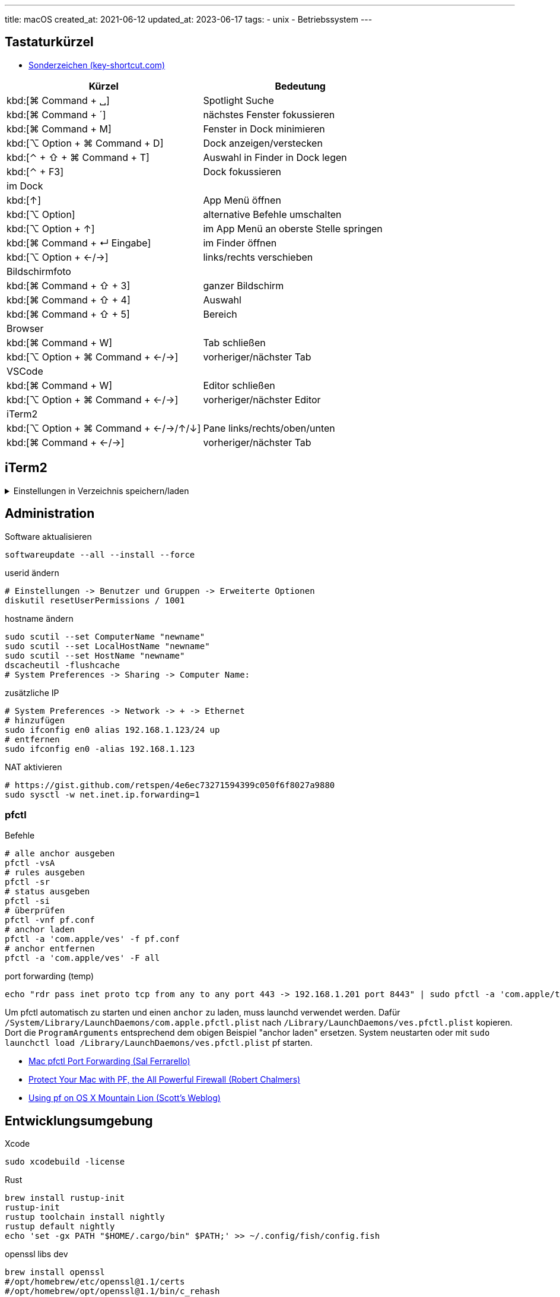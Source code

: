 ---
title: macOS
created_at: 2021-06-12
updated_at: 2023-06-17
tags:
- unix
- Betriebssystem
---

== Tastaturkürzel

* https://www.key-shortcut.com/mac-osx/sonderzeichen-mac[Sonderzeichen (key-shortcut.com)]

[grid=rows]
|===
|Kürzel |Bedeutung

|kbd:[⌘ Command + ␣] |Spotlight Suche
|kbd:[⌘ Command + ´] |nächstes Fenster fokussieren
|kbd:[⌘ Command + M] |Fenster in Dock minimieren
|kbd:[⌥ Option + ⌘ Command + D] |Dock anzeigen/verstecken
|kbd:[⌃ + ⇧ + ⌘ Command + T] |Auswahl in Finder in Dock legen
|kbd:[⌃ + F3] | Dock fokussieren
2+|im Dock
|kbd:[↑] |App Menü öffnen
|kbd:[⌥ Option] |alternative Befehle umschalten
|kbd:[⌥ Option + ↑] |im App Menü an oberste Stelle springen
|kbd:[⌘ Command + ↵ Eingabe] |im Finder öffnen
|kbd:[⌥ Option + ←/→] |links/rechts verschieben
2+|Bildschirmfoto
|kbd:[⌘ Command + ⇧ + 3] |ganzer Bildschirm
|kbd:[⌘ Command + ⇧ + 4] |Auswahl
|kbd:[⌘ Command + ⇧ + 5] |Bereich
2+|Browser
|kbd:[⌘ Command + W] |Tab schließen
|kbd:[⌥ Option + ⌘ Command + ←/→] |vorheriger/nächster Tab
2+|VSCode
|kbd:[⌘ Command + W] |Editor schließen
|kbd:[⌥ Option + ⌘ Command + ←/→] |vorheriger/nächster Editor
2+|iTerm2
|kbd:[⌥ Option + ⌘ Command + ←/→/↑/↓] |Pane links/rechts/oben/unten
|kbd:[⌘ Command + ←/→] |vorheriger/nächster Tab
|===

== iTerm2

.Einstellungen in Verzeichnis speichern/laden
[%collapsible, role=listing-block term]
====
[source, sh]
----
# https://shyr.io/blog/sync-iterm2-configs
defaults write com.googlecode.iterm2 PrefsCustomFolder -string "~/Projekte/github/xoryves/dotfiles/macos/iTerm2"
defaults write com.googlecode.iterm2 LoadPrefsFromCustomFolder -bool true
----
====

== Administration

.Software aktualisieren
[source, shell, role=terminal]
----
softwareupdate --all --install --force
----

.userid ändern
[source, shell, role=terminal]
----
# Einstellungen -> Benutzer und Gruppen -> Erweiterte Optionen
diskutil resetUserPermissions / 1001
----

.hostname ändern
[source, shell, role=terminal]
----
sudo scutil --set ComputerName "newname"
sudo scutil --set LocalHostName "newname"
sudo scutil --set HostName "newname"
dscacheutil -flushcache
# System Preferences -> Sharing -> Computer Name: 
----

.zusätzliche IP
[source, shell, role=terminal]
----
# System Preferences -> Network -> + -> Ethernet
# hinzufügen
sudo ifconfig en0 alias 192.168.1.123/24 up
# entfernen
sudo ifconfig en0 -alias 192.168.1.123
----

.NAT aktivieren
[source, shell, role=terminal]
----
# https://gist.github.com/retspen/4e6ec73271594399c050f6f8027a9880
sudo sysctl -w net.inet.ip.forwarding=1
----

=== pfctl

.Befehle
[source, shell, role=terminal]
----
# alle anchor ausgeben
pfctl -vsA
# rules ausgeben
pfctl -sr
# status ausgeben
pfctl -si
# überprüfen
pfctl -vnf pf.conf
# anchor laden
pfctl -a 'com.apple/ves' -f pf.conf
# anchor entfernen
pfctl -a 'com.apple/ves' -F all
----

.port forwarding (temp)
[source, shell, role=terminal]
----
echo "rdr pass inet proto tcp from any to any port 443 -> 192.168.1.201 port 8443" | sudo pfctl -a 'com.apple/tmp' -ef -
----

Um pfctl automatisch zu starten und einen `anchor` zu laden, muss launchd verwendet werden.
Dafür `/System/Library/LaunchDaemons/com.apple.pfctl.plist` nach `/Library/LaunchDaemons/ves.pfctl.plist` kopieren.
Dort die `ProgramArguments` entsprechend dem obigen Beispiel "anchor laden" ersetzen.
System neustarten oder mit `sudo launchctl load /Library/LaunchDaemons/ves.pfctl.plist` pf starten.

* https://salferrarello.com/mac-pfctl-port-forwarding/[Mac pfctl Port Forwarding (Sal Ferrarello)]
* https://robert-chalmers.uk/2018/10/03/protect-your-mac-with-pf-the-all-powerful-firewall/[Protect Your Mac with PF, the All Powerful Firewall (Robert Chalmers)]
* https://blog.scottlowe.org/2013/05/15/using-pf-on-os-x-mountain-lion/[Using pf on OS X Mountain Lion (Scott's Weblog)]

== Entwicklungsumgebung

.Xcode
[source, shell, role=terminal]
----
sudo xcodebuild -license
----

.Rust
[source, shell, role=terminal]
----
brew install rustup-init
rustup-init
rustup toolchain install nightly
rustup default nightly
echo 'set -gx PATH "$HOME/.cargo/bin" $PATH;' >> ~/.config/fish/config.fish
----

.openssl libs dev
[source, shell, role=terminal]
----
brew install openssl
#/opt/homebrew/etc/openssl@1.1/certs
#/opt/homebrew/opt/openssl@1.1/bin/c_rehash
#echo 'fish_add_path /opt/homebrew/opt/openssl@1.1/bin' >> ~/.config/fish/config.fish
echo 'set -gx LDFLAGS "-L/opt/homebrew/opt/openssl@1.1/lib"' >> ~/.config/fish/config.fish
echo 'set -gx CPPFLAGS "-I/opt/homebrew/opt/openssl@1.1/include"' >> ~/.config/fish/config.fish
----

.Haskell
[source, shell, role=terminal]
----
brew install haskell-stack
# MacOSX 12 mit M1 ARM64
stack build --extra-include-dirs="/Library/Developer/CommandLineTools/SDKs/MacOSX.sdk/usr/include/ffi"
----

== launchd

.Ordner und Verwendung
/System/Library/LaunchDaemons:: Von Apple bereitgestellte System-Daemons
/System/Library/LaunchAgents:: Von Apple bereitgestellte Agents, die für alle Benutzer auf Benutzerbasis gelten
/Library/LaunchDaemons:: System-Daemons anderer Anbieter
/Library/LaunchAgents:: Agents anderer Anbieter, die für alle Benutzer auf Benutzerbasis gelten
~/Library/LaunchAgents:: Agents anderer Anbieter, die nur für den angemeldeten Benutzer gelten

* https://www.launchd.info/
* https://medium.com/swlh/how-to-use-launchd-to-run-services-in-macos-b972ed1e352[How to Use launchd to Run Services in macOS (Kosala Sananthana)]
* https://developer.apple.com/library/archive/documentation/MacOSX/Conceptual/BPSystemStartup/Chapters/Introduction.html[Daemons and Services Programming Guide]

=== LaunchAgents

User LaunchAgents können bei M1 11.4 nicht von `~/Library/LaunchAgents` geladen werden.
Von `/Library/LaunchAgents` funktioniert es.

[source, sh, role=terminal]
----
launchctl load /Library/LaunchAgents/vaultwarden.plist
launchctl list | grep vaultwarden
----

== Sandbox

Bei alten Anwendungen ist oft keine Sandbox vorhanden.
Bei open Source Anwendungen fehlt oft die kostenpflichtige Signatur.

.11.4 Big Sur
[source, shell, role=terminal]
----
xattr -d com.apple.quarantine /path/to/file
# oder
Systemeinstellungen -> Sicherheit & Datenschutz
----

* https://www.appcoda.com/mac-app-sandbox/[Beyond App Sandbox: Going outside of the macOS app container (Andrew Jaffee - APPCODA)]
* https://www.karltarvas.com/2020/10/25/macos-app-sandboxing-via-sandbox-exec.html[macOS: App sandboxing via sandbox-exec (Karl Tarvas)]